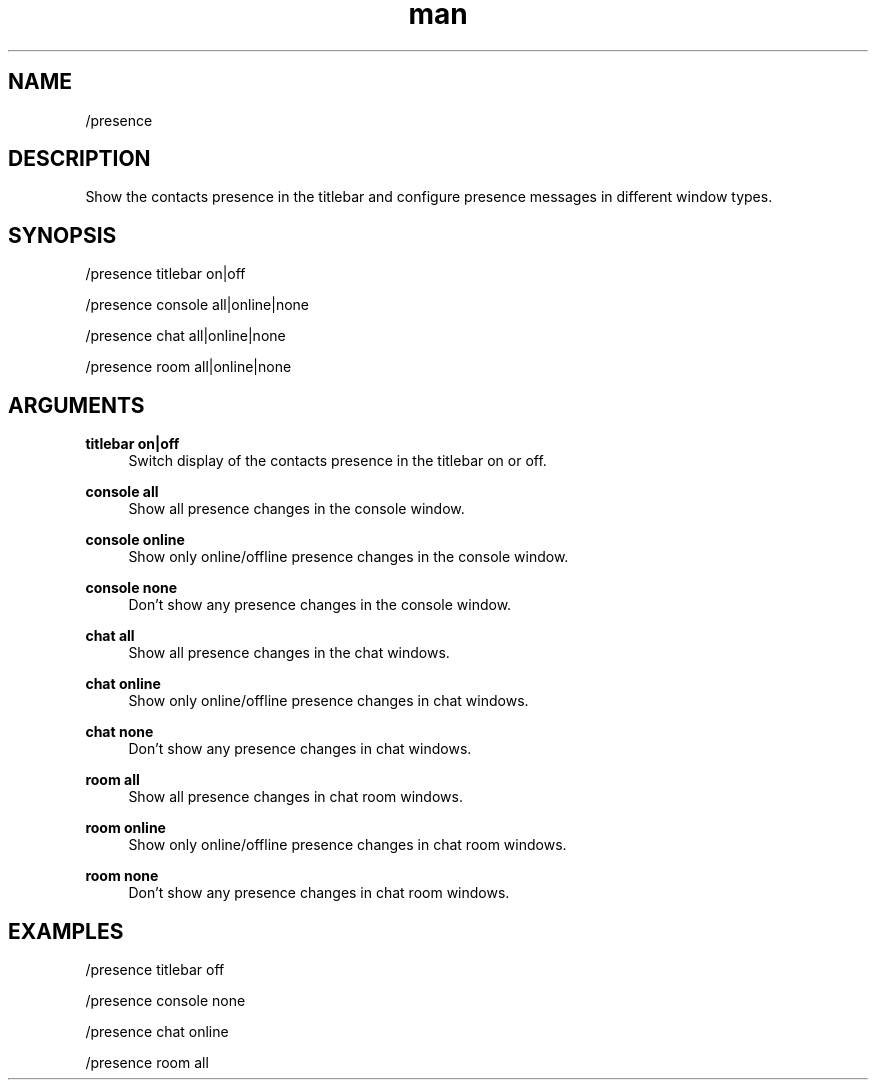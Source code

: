 .TH man 1 "2022-10-12" "0.13.0" "Profanity XMPP client"

.SH NAME
/presence

.SH DESCRIPTION
Show the contacts presence in the titlebar and configure presence messages in different window types.

.SH SYNOPSIS
/presence titlebar on|off

.LP
/presence console all|online|none

.LP
/presence chat all|online|none

.LP
/presence room all|online|none

.LP

.SH ARGUMENTS
.PP
\fBtitlebar on|off\fR
.RS 4
Switch display of the contacts presence in the titlebar on or off.
.RE
.PP
\fBconsole all\fR
.RS 4
Show all presence changes in the console window.
.RE
.PP
\fBconsole online\fR
.RS 4
Show only online/offline presence changes in the console window.
.RE
.PP
\fBconsole none\fR
.RS 4
Don't show any presence changes in the console window.
.RE
.PP
\fBchat all\fR
.RS 4
Show all presence changes in the chat windows.
.RE
.PP
\fBchat online\fR
.RS 4
Show only online/offline presence changes in chat windows.
.RE
.PP
\fBchat none\fR
.RS 4
Don't show any presence changes in chat windows.
.RE
.PP
\fBroom all\fR
.RS 4
Show all presence changes in chat room windows.
.RE
.PP
\fBroom online\fR
.RS 4
Show only online/offline presence changes in chat room windows.
.RE
.PP
\fBroom none\fR
.RS 4
Don't show any presence changes in chat room windows.
.RE

.SH EXAMPLES
/presence titlebar off

.LP
/presence console none

.LP
/presence chat online

.LP
/presence room all

.LP
